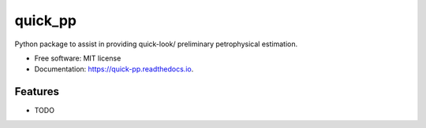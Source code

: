 ========
quick_pp
========


.. image:: https://img.shields.io/pypi/v/quick_pp.svg
        :target: https://pypi.python.org/pypi/quick_pp

.. image:: https://readthedocs.org/projects/quick-pp/badge/?version=latest
        :target: https://quick-pp.readthedocs.io/en/latest/?version=latest
        :alt: Documentation Status




Python package to assist in providing quick-look/ preliminary petrophysical estimation.


* Free software: MIT license
* Documentation: https://quick-pp.readthedocs.io.


Features
--------

* TODO
